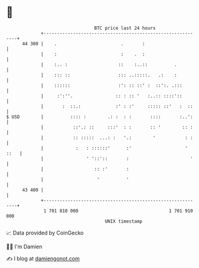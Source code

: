 * 👋

#+begin_example
                                    BTC price last 24 hours                    
                +------------------------------------------------------------+ 
         44 300 |    .                        .       :                      | 
                |    :                        :    .  :                      | 
                |    :.. :                   ::    :..::          .          | 
                |    ::: ::                  ::: ..:::::.   .:    :          | 
                |    ::::::                  :': :: ::' :  ::':. .:::        | 
                |     :':''.                :: : :: '   :..:: ::::'::        | 
                |       :  ::.:             :' : :'     ::::: ::'   :  ::    | 
   $ USD        |          :::: :        .: :  : :       ::::       :..':    | 
                |           ::'.: ::     :::'  : :       :: '        :: :    | 
                |           :: :::::  ...: :   '.:        '           : :    | 
                |            :   : ::::::'      :'                    ' ::   | 
                |                ' '::'::       :                       '    | 
                |                   :: :'       :                            | 
                |                    '          '                            | 
         43 400 |                                                            | 
                +------------------------------------------------------------+ 
                 1 701 810 000                                  1 701 910 000  
                                        UNIX timestamp                         
#+end_example
📈 Data provided by CoinGecko

🧑‍💻 I'm Damien

✍️ I blog at [[https://www.damiengonot.com][damiengonot.com]]
